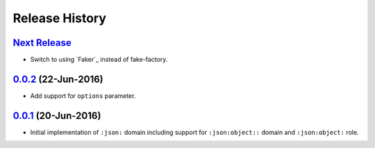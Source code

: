 Release History
===============

`Next Release`_
---------------
- Switch to using `Faker`_ instead of fake-factory.

.. _Faker:: https://github.com/joke2k/faker

`0.0.2`_ (22-Jun-2016)
----------------------
- Add support for ``options`` parameter.

`0.0.1`_ (20-Jun-2016)
----------------------
- Initial implementation of ``:json:`` domain including support for
  ``:json:object::`` domain and ``:json:object:`` role.

.. _Next Release: https://github.com/dave-shawley/sphinx-jsondomain/compare/0.0.2...HEAD
.. _0.0.2: https://github.com/dave-shawley/sphinx-jsondomain/compare/0.0.1...0.0.2
.. _0.0.1: https://github.com/dave-shawley/sphinx-jsondomain/compare/0.0.0...0.0.1
